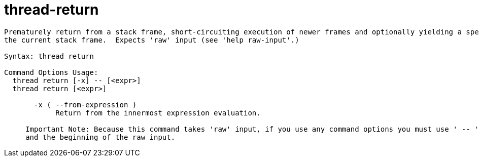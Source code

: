 = thread-return

----
Prematurely return from a stack frame, short-circuiting execution of newer frames and optionally yielding a specified value.  Defaults to the exiting
the current stack frame.  Expects 'raw' input (see 'help raw-input'.)

Syntax: thread return

Command Options Usage:
  thread return [-x] -- [<expr>]
  thread return [<expr>]

       -x ( --from-expression )
            Return from the innermost expression evaluation.
     
     Important Note: Because this command takes 'raw' input, if you use any command options you must use ' -- ' between the end of the command options
     and the beginning of the raw input.
----